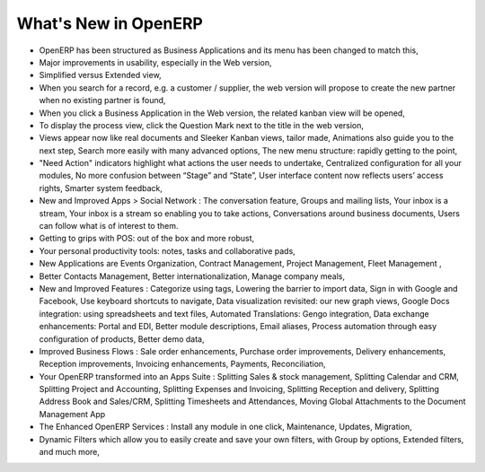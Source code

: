 *********************
What's New in OpenERP
*********************

.. index::
   single: new
   single: features

* OpenERP has been structured as Business Applications and its menu has been changed to match this,

* Major improvements in usability, especially in the Web version,

* Simplified versus Extended view,

* When you search for a record, e.g. a customer / supplier, the web version will propose to create the new partner when no existing partner is found,

* When you click a Business Application in the Web version, the related kanban view will be opened,

* To display the process view, click the Question Mark next to the title in the web version,

* Views appear now like real documents and Sleeker Kanban views, tailor made, Animations also guide you to the next step, Search more easily with many advanced options, The new menu structure: rapidly getting to the point, 

* "Need Action" indicators highlight what actions the user needs to undertake, Centralized configuration for all your modules, No more confusion between “Stage” and “State”, User interface content now reflects users’ access rights, Smarter system feedback,

* New and Improved Apps > Social Network : The conversation feature, Groups and mailing lists, Your inbox is a stream,  Your inbox is a stream so enabling you to take actions, Conversations around business documents, Users can follow what is of interest to them.

* Getting to grips with POS: out of the box and more robust,

* Your personal productivity tools: notes, tasks and collaborative pads,

* New Applications are Events Organization, Contract Management, Project Management, Fleet Management ,

* Better Contacts Management, Better internationalization, Manage company meals, 

* New and Improved Features : Categorize using tags, Lowering the barrier to import data, Sign in with Google and Facebook, Use keyboard shortcuts to navigate, Data visualization revisited: our new graph views, Google Docs integration: using spreadsheets and text files, Automated Translations: Gengo integration, Data exchange enhancements: Portal and EDI, Better module descriptions, Email aliases, Process automation through easy configuration of products, Better demo data, 

* Improved Business Flows : Sale order enhancements, Purchase order improvements, Delivery enhancements, Reception improvements, Invoicing enhancements, Payments, Reconciliation, 

* Your OpenERP transformed into an Apps Suite : Splitting Sales & stock management, Splitting Calendar and CRM, Splitting Project and Accounting, Splitting Expenses and Invoicing, Splitting Reception and delivery, Splitting Address Book and Sales/CRM, Splitting Timesheets and Attendances,  Moving Global Attachments to the Document Management App

* The Enhanced OpenERP Services : Install any module in one click, Maintenance, Updates, Migration, 

* Dynamic Filters which allow you to easily create and save your own filters, with Group by options, Extended filters, and much more,


.. Copyright © Open Object Press. All rights reserved.

.. You may take electronic copy of this publication and distribute it if you don't
.. change the content. You can also print a copy to be read by yourself only.

.. We have contracts with different publishers in different countries to sell and
.. distribute paper or electronic based versions of this book (translated or not)
.. in bookstores. This helps to distribute and promote the OpenERP product. It
.. also helps us to create incentives to pay contributors and authors using author
.. rights of these sales.

.. Due to this, grants to translate, modify or sell this book are strictly
.. forbidden, unless Tiny SPRL (representing Open Object Press) gives you a
.. written authorisation for this.

.. Many of the designations used by manufacturers and suppliers to distinguish their
.. products are claimed as trademarks. Where those designations appear in this book,
.. and Open Object Press was aware of a trademark claim, the designations have been
.. printed in initial capitals.

.. While every precaution has been taken in the preparation of this book, the publisher
.. and the authors assume no responsibility for errors or omissions, or for damages
.. resulting from the use of the information contained herein.

.. Published by Open Object Press, Grand Rosière, Belgium

